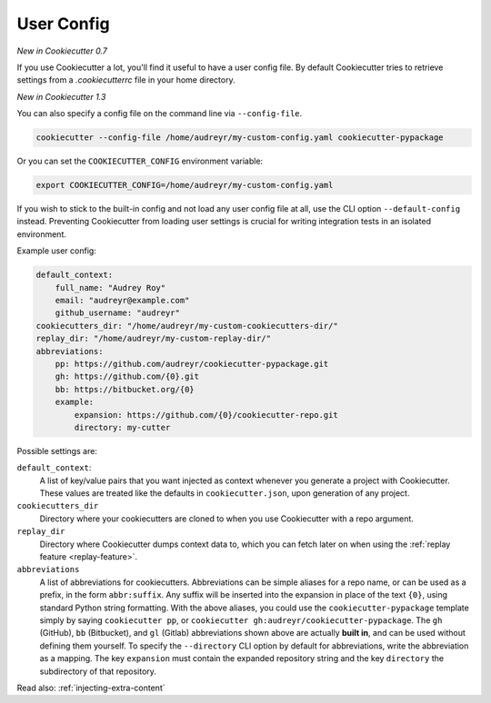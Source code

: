 .. _user-config:

User Config
===========

*New in Cookiecutter 0.7*

If you use Cookiecutter a lot, you'll find it useful to have a user config file.
By default Cookiecutter tries to retrieve settings from a `.cookiecutterrc` file in your home directory.

*New in Cookiecutter 1.3*

You can also specify a config file on the command line via ``--config-file``.

.. code-block:: bash

    cookiecutter --config-file /home/audreyr/my-custom-config.yaml cookiecutter-pypackage

Or you can set the ``COOKIECUTTER_CONFIG`` environment variable:

.. code-block:: bash

    export COOKIECUTTER_CONFIG=/home/audreyr/my-custom-config.yaml

If you wish to stick to the built-in config and not load any user config file at all, use the CLI option ``--default-config`` instead.
Preventing Cookiecutter from loading user settings is crucial for writing integration tests in an isolated environment.

Example user config:

.. code-block:: yaml

    default_context:
        full_name: "Audrey Roy"
        email: "audreyr@example.com"
        github_username: "audreyr"
    cookiecutters_dir: "/home/audreyr/my-custom-cookiecutters-dir/"
    replay_dir: "/home/audreyr/my-custom-replay-dir/"
    abbreviations:
        pp: https://github.com/audreyr/cookiecutter-pypackage.git
        gh: https://github.com/{0}.git
        bb: https://bitbucket.org/{0}
        example:
            expansion: https://github.com/{0}/cookiecutter-repo.git
            directory: my-cutter

Possible settings are:

``default_context``:
    A list of key/value pairs that you want injected as context whenever you generate a project with Cookiecutter.
    These values are treated like the defaults in ``cookiecutter.json``, upon generation of any project.
``cookiecutters_dir``
    Directory where your cookiecutters are cloned to when you use Cookiecutter with a repo argument.
``replay_dir``
    Directory where Cookiecutter dumps context data to, which you can fetch later on when using the
    :ref:`replay feature <replay-feature>`.
``abbreviations``
    A list of abbreviations for cookiecutters.
    Abbreviations can be simple aliases for a repo name, or can be used as a prefix, in the form ``abbr:suffix``.
    Any suffix will be inserted into the expansion in place of the text ``{0}``, using standard Python string formatting.
    With the above aliases, you could use the ``cookiecutter-pypackage`` template simply by saying ``cookiecutter pp``, or ``cookiecutter gh:audreyr/cookiecutter-pypackage``.
    The ``gh`` (GitHub), ``bb`` (Bitbucket), and ``gl`` (Gitlab) abbreviations shown above are actually **built in**, and can be used without defining them yourself.
    To specify the ``--directory`` CLI option by default for abbreviations, write the abbreviation as a mapping. 
    The key ``expansion`` must contain the expanded repository string and the key ``directory`` the subdirectory of that repository.

Read also: :ref:`injecting-extra-content`
